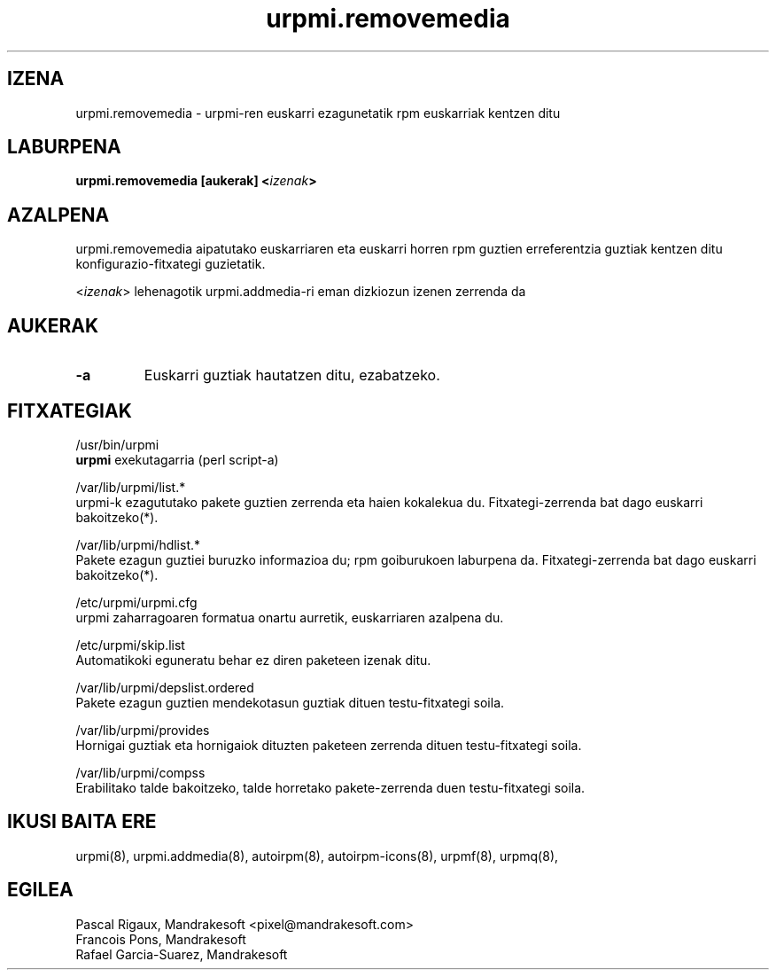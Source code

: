 .TH urpmi.removemedia 8 "2001eko uztailak 05" "Mandrakesoft" "Mandrakelinux"
.IX urpmi.removemedia
.SH IZENA
urpmi.removemedia \- urpmi-ren euskarri ezagunetatik rpm euskarriak kentzen ditu
.SH LABURPENA
.B urpmi.removemedia [aukerak] <\fIizenak\fP>
.SH AZALPENA
urpmi.removemedia aipatutako euskarriaren eta euskarri horren rpm guztien
erreferentzia guztiak kentzen ditu konfigurazio-fitxategi guzietatik.
.PP
<\fIizenak\fP> lehenagotik urpmi.addmedia-ri eman dizkiozun izenen zerrenda da

.SH AUKERAK
.IP "\fB\-a\fP"
Euskarri guztiak hautatzen ditu, ezabatzeko.
.SH FITXATEGIAK
/usr/bin/urpmi
.br
\fBurpmi\fP exekutagarria (perl script-a)
.PP
/var/lib/urpmi/list.*
.br
urpmi-k ezagututako pakete guztien zerrenda eta haien kokalekua du.
Fitxategi-zerrenda bat dago euskarri bakoitzeko(*).
.PP
/var/lib/urpmi/hdlist.*
.br
Pakete ezagun guztiei buruzko informazioa du; rpm goiburukoen laburpena da.
Fitxategi-zerrenda bat dago euskarri bakoitzeko(*).
.PP
/etc/urpmi/urpmi.cfg
.br
urpmi zaharragoaren formatua onartu aurretik, euskarriaren azalpena du.
.PP
/etc/urpmi/skip.list
.br
Automatikoki eguneratu behar ez diren paketeen izenak ditu.
.PP
/var/lib/urpmi/depslist.ordered
.br
Pakete ezagun guztien mendekotasun guztiak dituen testu-fitxategi soila.
.PP
/var/lib/urpmi/provides
.br
Hornigai guztiak eta hornigaiok dituzten paketeen zerrenda dituen
testu-fitxategi soila.
.PP
/var/lib/urpmi/compss
.br
Erabilitako talde bakoitzeko, talde horretako pakete-zerrenda duen 
testu-fitxategi soila.
.SH "IKUSI BAITA ERE"
urpmi(8),
urpmi.addmedia(8),
autoirpm(8),
autoirpm-icons(8),
urpmf(8),
urpmq(8),
.SH EGILEA
Pascal Rigaux, Mandrakesoft <pixel@mandrakesoft.com>
.br
Francois Pons, Mandrakesoft 
.br
Rafael Garcia-Suarez, Mandrakesoft 

